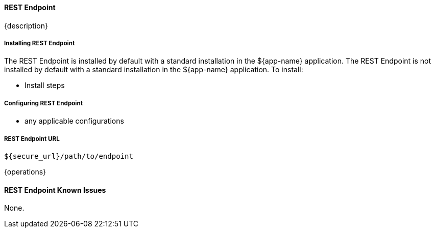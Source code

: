 

==== REST Endpoint

{description}

===== Installing REST Endpoint

The REST Endpoint is installed by default with a standard installation in the ${app-name} application.
The REST Endpoint is not installed by default with a standard installation in the ${app-name} application.
To install:

* Install steps

===== Configuring REST Endpoint

* any applicable configurations

===== REST Endpoint URL

----
${secure_url}/path/to/endpoint
----

{operations}

==== REST Endpoint Known Issues

None.
